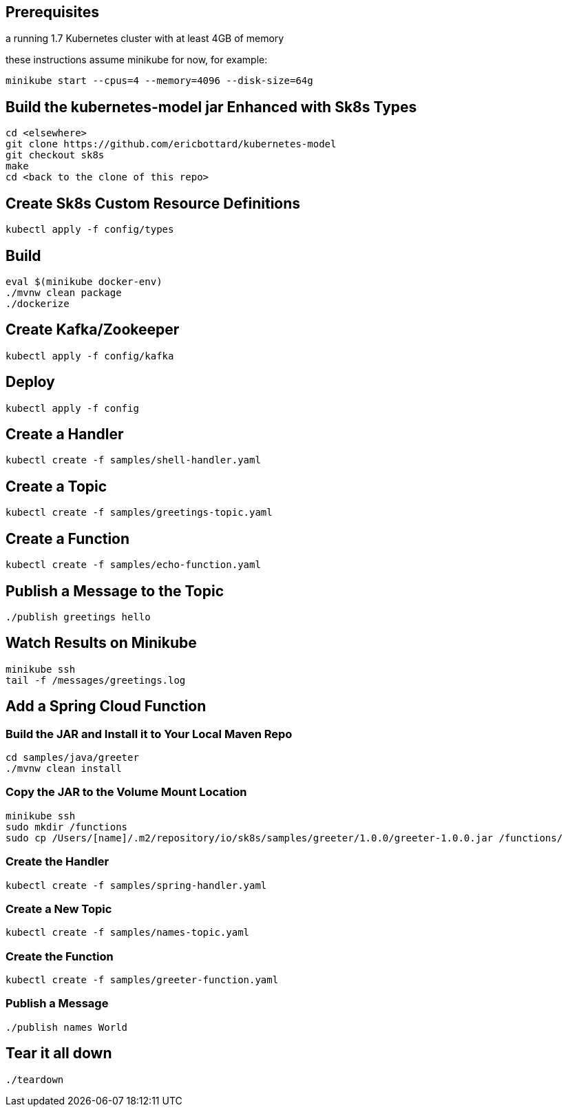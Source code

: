 == Prerequisites

a running 1.7 Kubernetes cluster with at least 4GB of memory

these instructions assume minikube for now, for example:

```
minikube start --cpus=4 --memory=4096 --disk-size=64g
```

== Build the kubernetes-model jar Enhanced with Sk8s Types
```
cd <elsewhere>
git clone https://github.com/ericbottard/kubernetes-model
git checkout sk8s
make
cd <back to the clone of this repo>
```
== Create Sk8s Custom Resource Definitions
```
kubectl apply -f config/types
```

== Build

```
eval $(minikube docker-env)
./mvnw clean package
./dockerize
```

== Create Kafka/Zookeeper

```
kubectl apply -f config/kafka
```

== Deploy

```
kubectl apply -f config
```

== Create a Handler

```
kubectl create -f samples/shell-handler.yaml
```

== Create a Topic

```
kubectl create -f samples/greetings-topic.yaml
```

== Create a Function

```
kubectl create -f samples/echo-function.yaml
```

== Publish a Message to the Topic

```
./publish greetings hello
```

== Watch Results on Minikube

```
minikube ssh
tail -f /messages/greetings.log
```

== Add a Spring Cloud Function

=== Build the JAR and Install it to Your Local Maven Repo

```
cd samples/java/greeter
./mvnw clean install
```

=== Copy the JAR to the Volume Mount Location

```
minikube ssh
sudo mkdir /functions
sudo cp /Users/[name]/.m2/repository/io/sk8s/samples/greeter/1.0.0/greeter-1.0.0.jar /functions/
```

=== Create the Handler

```
kubectl create -f samples/spring-handler.yaml
```

=== Create a New Topic

```
kubectl create -f samples/names-topic.yaml
```

=== Create the Function

```
kubectl create -f samples/greeter-function.yaml
```

=== Publish a Message

```
./publish names World
```

== Tear it all down

```
./teardown
```
